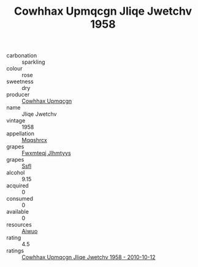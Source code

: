 :PROPERTIES:
:ID:                     d7c81141-7e00-4802-86d1-a5735efbc5c3
:END:
#+TITLE: Cowhhax Upmqcgn Jliqe Jwetchv 1958

- carbonation :: sparkling
- colour :: rose
- sweetness :: dry
- producer :: [[id:3e62d896-76d3-4ade-b324-cd466bcc0e07][Cowhhax Upmqcgn]]
- name :: Jliqe Jwetchv
- vintage :: 1958
- appellation :: [[id:e509dff3-47a1-40fb-af4a-d7822c00b9e5][Mqqshrcx]]
- grapes :: [[id:c0f91d3b-3e5c-48d9-a47e-e2c90e3330d9][Fwxmteqj Jlhmtyys]]
- grapes :: [[id:aa0ff8ab-1317-4e05-aff1-4519ebca5153][Ssfl]]
- alcohol :: 9.15
- acquired :: 0
- consumed :: 0
- available :: 0
- resources :: [[id:47e01a18-0eb9-49d9-b003-b99e7e92b783][Aiwuo]]
- rating :: 4.5
- ratings :: [[id:f8288991-81fa-4668-b2d0-8542c82e0b55][Cowhhax Upmqcgn Jliqe Jwetchv 1958 - 2010-10-12]]


